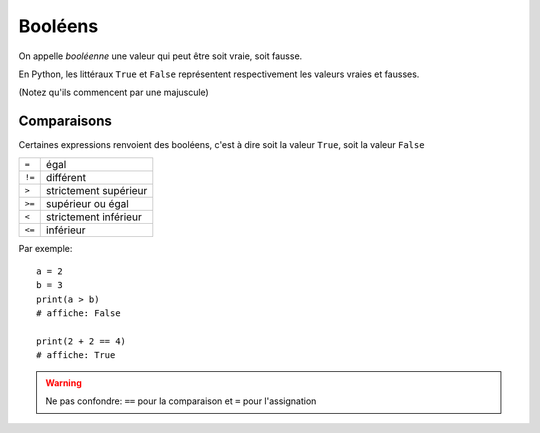 Booléens
========

On appelle *booléenne* une valeur qui peut être soit vraie, soit fausse.

En Python, les littéraux ``True`` et ``False`` représentent respectivement les valeurs
vraies et fausses.

(Notez qu'ils commencent par une majuscule)


Comparaisons
------------

Certaines expressions renvoient des booléens, c'est à dire
soit la valeur ``True``, soit la valeur ``False``

+------+-----------------------------+
|``=`` | égal                        |
+------+-----------------------------+
|``!=``| différent                   |
+------+-----------------------------+
|``>`` | strictement supérieur       |
+------+-----------------------------+
|``>=``| supérieur ou égal           |
+------+-----------------------------+
|``<`` | strictement inférieur       |
+------+-----------------------------+
|``<=``| inférieur                   |
+------+-----------------------------+

Par exemple::

   a = 2
   b = 3
   print(a > b)
   # affiche: False

   print(2 + 2 == 4)
   # affiche: True

.. warning::

    Ne pas confondre: ``==`` pour la comparaison et ``=`` pour l'assignation

